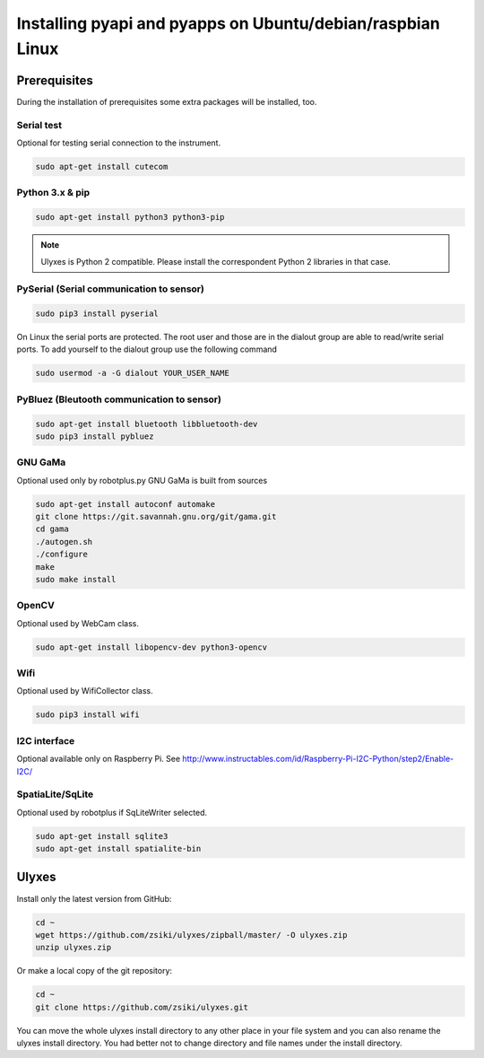 Installing pyapi and pyapps on Ubuntu/debian/raspbian Linux
===========================================================

Prerequisites
-------------

During the installation of prerequisites some extra packages will be installed,
too.

Serial test
~~~~~~~~~~~

Optional for testing serial connection to the instrument.

.. code:: bash

	sudo apt-get install cutecom

Python 3.x & pip
~~~~~~~~~~~~~~~~~~

.. code:: bash

	sudo apt-get install python3 python3-pip

.. note::
	Ulyxes is Python 2 compatible. Please install the correspondent Python 2 libraries in that case.

PySerial (Serial communication to sensor)
~~~~~~~~~~~~~~~~~~~~~~~~~~~~~~~~~~~~~~~~~

.. code:: bash

	sudo pip3 install pyserial

On Linux the serial ports are protected. The root user and those are in the
dialout group are able to read/write serial ports. To add yourself to the
dialout group use the following command

.. code:: bash

	sudo usermod -a -G dialout YOUR_USER_NAME

PyBluez (Bleutooth communication to sensor)
~~~~~~~~~~~~~~~~~~~~~~~~~~~~~~~~~~~~~~~~~~~

.. code:: bash
	
	sudo apt-get install bluetooth libbluetooth-dev
	sudo pip3 install pybluez


GNU GaMa
~~~~~~~~

Optional used only by robotplus.py
GNU GaMa is built from sources

.. code:: bash

	sudo apt-get install autoconf automake
	git clone https://git.savannah.gnu.org/git/gama.git
	cd gama
	./autogen.sh
	./configure
	make
	sudo make install

OpenCV
~~~~~~

Optional used by WebCam class.

.. code:: bash

	sudo apt-get install libopencv-dev python3-opencv
	
Wifi
~~~~

Optional used by WifiCollector class.

.. code:: bash

	sudo pip3 install wifi
	
I2C interface
~~~~~~~~~~~~~

Optional available only on Raspberry Pi.
See http://www.instructables.com/id/Raspberry-Pi-I2C-Python/step2/Enable-I2C/

SpatiaLite/SqLite
~~~~~~~~~~~~~~~~~

Optional used by robotplus if SqLiteWriter selected.

.. code:: .bash

	sudo apt-get install sqlite3
	sudo apt-get install spatialite-bin

Ulyxes
------

Install only the latest version from GitHub:

.. code:: bash

	cd ~
	wget https://github.com/zsiki/ulyxes/zipball/master/ -O ulyxes.zip
	unzip ulyxes.zip

Or make a local copy of the git repository:

.. code::

	cd ~
	git clone https://github.com/zsiki/ulyxes.git

You can move the whole ulyxes install directory to any other place in your 
file system and you can also rename the ulyxes install directory. You had 
better not to change directory and file names under the install directory.
